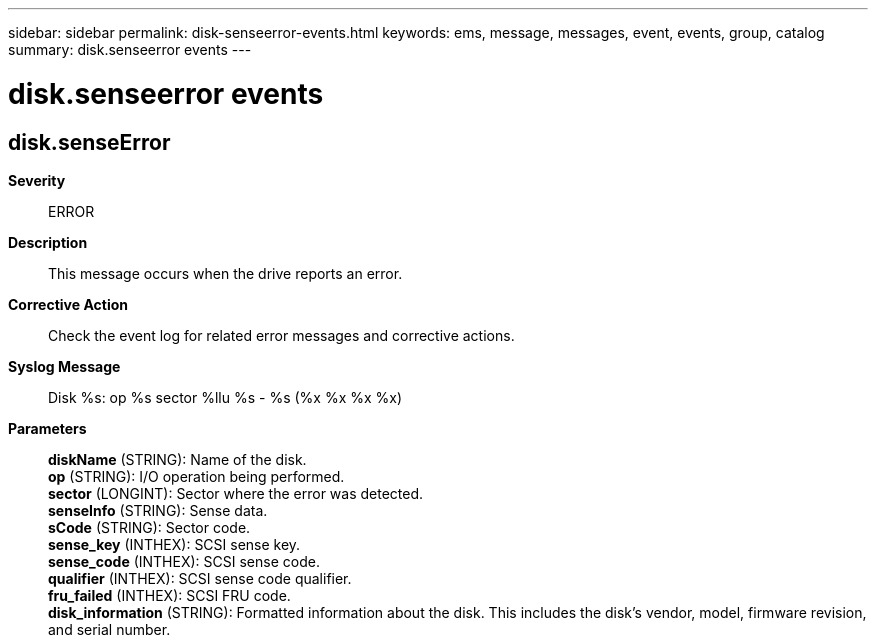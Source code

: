 ---
sidebar: sidebar
permalink: disk-senseerror-events.html
keywords: ems, message, messages, event, events, group, catalog
summary: disk.senseerror events
---

= disk.senseerror events
:toclevels: 1
:hardbreaks:
:nofooter:
:icons: font
:linkattrs:
:imagesdir: ./media/

== disk.senseError
*Severity*::
ERROR
*Description*::
This message occurs when the drive reports an error.
*Corrective Action*::
Check the event log for related error messages and corrective actions.
*Syslog Message*::
Disk %s: op %s sector %llu %s - %s (%x %x %x %x)
*Parameters*::
*diskName* (STRING): Name of the disk.
*op* (STRING): I/O operation being performed.
*sector* (LONGINT): Sector where the error was detected.
*senseInfo* (STRING): Sense data.
*sCode* (STRING): Sector code.
*sense_key* (INTHEX): SCSI sense key.
*sense_code* (INTHEX): SCSI sense code.
*qualifier* (INTHEX): SCSI sense code qualifier.
*fru_failed* (INTHEX): SCSI FRU code.
*disk_information* (STRING): Formatted information about the disk. This includes the disk's vendor, model, firmware revision, and serial number.
